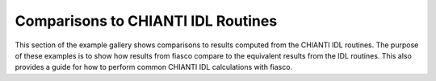 Comparisons to CHIANTI IDL Routines
===================================

This section of the example gallery shows comparisons to results computed from the CHIANTI IDL routines.
The purpose of these examples is to show how results from fiasco compare to the equivalent results from the IDL routines.
This also provides a guide for how to perform common CHIANTI IDL calculations with fiasco.
